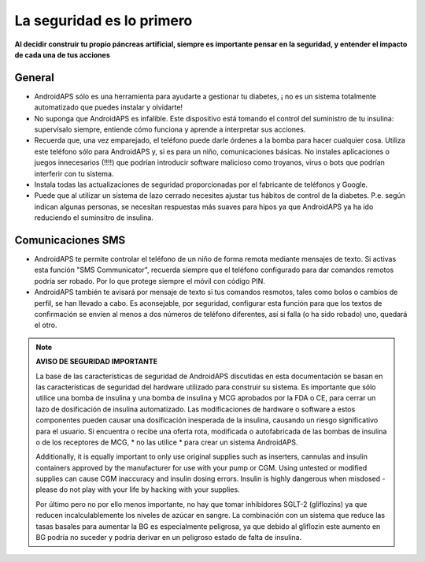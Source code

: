 La seguridad es lo primero
**************************************************

**Al decidir construir tu propio páncreas artificial, siempre es importante pensar en la seguridad, y entender el impacto de cada una de tus acciones**

General
==================================================

* AndroidAPS sólo es una herramienta para ayudarte a gestionar tu diabetes, ¡ no es un sistema totalmente automatizado que puedes instalar y olvidarte!
* No suponga que AndroidAPS es infalible. Este dispositivo está tomando el control del suministro de tu insulina: supervísalo siempre, entiende cómo funciona y aprende a interpretar sus acciones.
* Recuerda que, una vez emparejado, el teléfono puede darle órdenes a la bomba para hacer cualquier cosa. Utiliza este teléfono sólo para AndroidAPS y, si es para un niño, comunicaciones básicas. No instales aplicaciones o juegos innecesarios (!!!!) que podrían introducir software malicioso como troyanos, virus o bots que podrían interferir con tu sistema.
* Instala todas las actualizaciones de seguridad proporcionadas por el fabricante de teléfonos y Google.
* Puede que al utilizar un sistema de lazo cerrado necesites ajustar tus hábitos de control de la diabetes. P.e. según indican algunas personas, se necesitan respuestas más suaves para hipos ya que AndroidAPS ya ha ido reduciendo el suminsitro de insulina.  
   
Comunicaciones SMS
==================================================

* AndroidAPS te permite controlar el teléfono de un niño de forma remota mediante mensajes de texto. Si activas esta función "SMS Communicator", recuerda siempre que el teléfono configurado para dar comandos remotos podría ser robado. Por lo que protege siempre el móvil con código PIN.
* AndroidAPS también te avisará por mensaje de texto si tus comandos resmotos, tales como bolos o cambios de perfil, se han llevado a cabo. Es aconsejable, por seguridad, configurar esta función para que los textos de confirmación se envíen al menos a dos números de teléfono diferentes, así si falla (o ha sido robado) uno, quedará el otro.

.. note:: 
   **AVISO DE SEGURIDAD IMPORTANTE**

   La base de las características de seguridad de AndroidAPS discutidas en esta documentación se basan en las características de seguridad del hardware utilizado para construir su sistema. Es importante que sólo utilice una bomba de insulina y una bomba de insulina y MCG aprobados por la FDA o CE, para cerrar un lazo de dosificación de insulina automatizado. Las modificaciones de hardware o software a estos componentes pueden causar una dosificación inesperada de la insulina, causando un riesgo significativo para el usuario. Si encuentra o recibe una oferta rota, modificada o autofabricada de las bombas de insulina o de los receptores de MCG, * no las utilice * para crear un sistema AndroidAPS.

   Additionally, it is equally important to only use original supplies such as inserters, cannulas and insulin containers approved by the manufacturer for use with your pump or CGM. Using untested or modified supplies can cause CGM inaccuracy and insulin dosing errors. Insulin is highly dangerous when misdosed - please do not play with your life by hacking with your supplies.

   Por último pero no por ello menos importante, no hay que tomar inhibidores SGLT-2 (gliflozins) ya que reducen incalculablemente los niveles de azúcar en sangre.  La combinación con un sistema que reduce las tasas basales para aumentar la BG es especialmente peligrosa, ya que debido al gliflozin este aumento en BG podría no suceder y podría derivar en un peligroso estado de falta de insulina.
